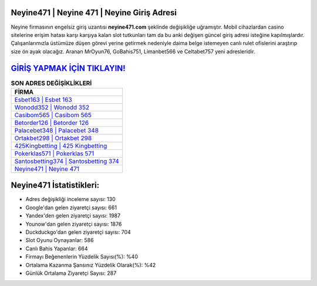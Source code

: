 ﻿Neyine471 | Neyine 471 | Neyine Giriş Adresi
===================================

.. image:: images/neyine-giris.jpg
   :width: 600
   
Neyine firmasının engelsiz giriş uzantısı **neyine471.com** şeklinde değişikliğe uğramıştır. Mobil cihazlardan casino sitelerine erişim hatası karşı karşıya kalan slot tutkunları tam da bu anki değişen güncel giriş adresi isteğine kapılmışlardır. Çalışanlarımızla üstümüze düşen görevi yerine getirmek nedeniyle daima belge istemeyen canlı rulet ofislerini araştırıp size ön ayak olacağız. Aranan MrOyun76, GoBahis751, Limanbet566 ve Celtabet757 yeni adresleridir.

`GİRİŞ YAPMAK İÇİN TIKLAYIN! <https://uclck.me/gonow>`_
==============

.. list-table:: **SON ADRES DEĞİŞİKLİKLERİ**
   :widths: 100
   :header-rows: 1

   * - FİRMA
   * - `Esbet163 | Esbet 163 <esbet163-esbet-163-esbet-giris-adresi.html>`_
   * - `Wonodd352 | Wonodd 352 <wonodd352-wonodd-352-wonodd-giris-adresi.html>`_
   * - `Casibom565 | Casibom 565 <casibom565-casibom-565-casibom-giris-adresi.html>`_	 
   * - `Betorder126 | Betorder 126 <betorder126-betorder-126-betorder-giris-adresi.html>`_	 
   * - `Palacebet348 | Palacebet 348 <palacebet348-palacebet-348-palacebet-giris-adresi.html>`_ 
   * - `Ortakbet298 | Ortakbet 298 <ortakbet298-ortakbet-298-ortakbet-giris-adresi.html>`_
   * - `425Kingbetting | 425 Kingbetting <425kingbetting-425-kingbetting-kingbetting-giris-adresi.html>`_	 
   * - `Pokerklas571 | Pokerklas 571 <pokerklas571-pokerklas-571-pokerklas-giris-adresi.html>`_
   * - `Santosbetting374 | Santosbetting 374 <santosbetting374-santosbetting-374-santosbetting-giris-adresi.html>`_
   * - `Neyine471 | Neyine 471 <neyine471-neyine-471-neyine-giris-adresi.html>`_
	 
Neyine471 İstatistikleri:
===================================	 
* Adres değişikliği inceleme sayısı: 130
* Google'dan gelen ziyaretçi sayısı: 661
* Yandex'den gelen ziyaretçi sayısı: 1987
* Younow'dan gelen ziyaretçi sayısı: 1876
* Duckduckgo'dan gelen ziyaretçi sayısı: 704
* Slot Oyunu Oynayanlar: 586
* Canlı Bahis Yapanlar: 664
* Firmayı Beğenenlerin Yüzdelik Sayısı(%): %40
* Ortalama Kazanma Şansınız Yüzdelik Olarak(%): %42
* Günlük Ortalama Ziyaretçi Sayısı: 287
